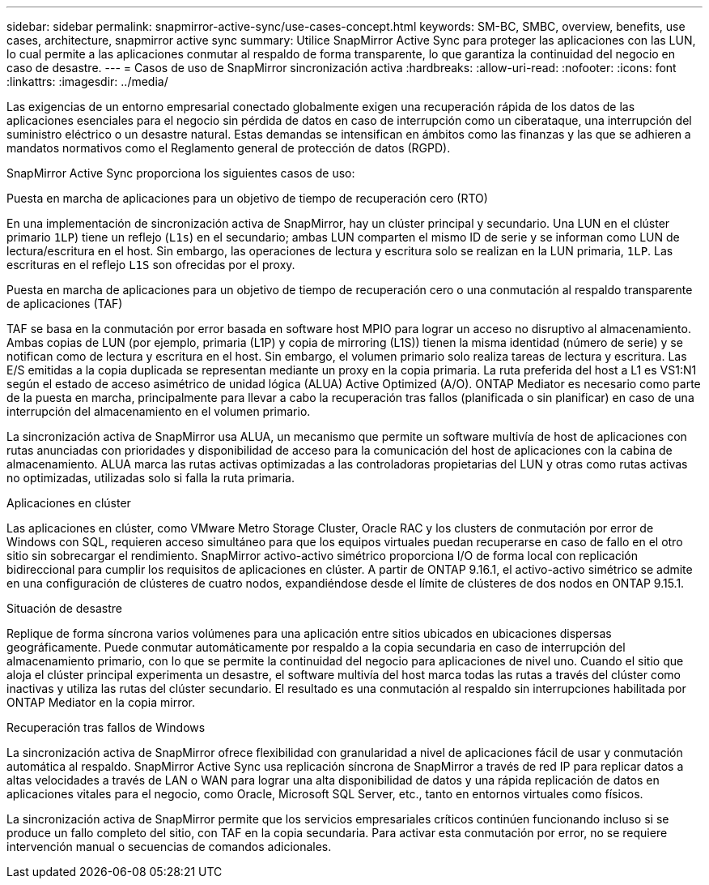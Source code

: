 ---
sidebar: sidebar 
permalink: snapmirror-active-sync/use-cases-concept.html 
keywords: SM-BC, SMBC, overview, benefits, use cases, architecture, snapmirror active sync 
summary: Utilice SnapMirror Active Sync para proteger las aplicaciones con las LUN, lo cual permite a las aplicaciones conmutar al respaldo de forma transparente, lo que garantiza la continuidad del negocio en caso de desastre. 
---
= Casos de uso de SnapMirror sincronización activa
:hardbreaks:
:allow-uri-read: 
:nofooter: 
:icons: font
:linkattrs: 
:imagesdir: ../media/


[role="lead"]
Las exigencias de un entorno empresarial conectado globalmente exigen una recuperación rápida de los datos de las aplicaciones esenciales para el negocio sin pérdida de datos en caso de interrupción como un ciberataque, una interrupción del suministro eléctrico o un desastre natural. Estas demandas se intensifican en ámbitos como las finanzas y las que se adhieren a mandatos normativos como el Reglamento general de protección de datos (RGPD).

SnapMirror Active Sync proporciona los siguientes casos de uso:

.Puesta en marcha de aplicaciones para un objetivo de tiempo de recuperación cero (RTO)
En una implementación de sincronización activa de SnapMirror, hay un clúster principal y secundario. Una LUN en el clúster primario  `1LP`) tiene un reflejo (`L1s`) en el secundario; ambas LUN comparten el mismo ID de serie y se informan como LUN de lectura/escritura en el host. Sin embargo, las operaciones de lectura y escritura solo se realizan en la LUN primaria, `1LP`. Las escrituras en el reflejo `L1S` son ofrecidas por el proxy.

.Puesta en marcha de aplicaciones para un objetivo de tiempo de recuperación cero o una conmutación al respaldo transparente de aplicaciones (TAF)
TAF se basa en la conmutación por error basada en software host MPIO para lograr un acceso no disruptivo al almacenamiento. Ambas copias de LUN (por ejemplo, primaria (L1P) y copia de mirroring (L1S)) tienen la misma identidad (número de serie) y se notifican como de lectura y escritura en el host. Sin embargo, el volumen primario solo realiza tareas de lectura y escritura. Las E/S emitidas a la copia duplicada se representan mediante un proxy en la copia primaria. La ruta preferida del host a L1 es VS1:N1 según el estado de acceso asimétrico de unidad lógica (ALUA) Active Optimized (A/O). ONTAP Mediator es necesario como parte de la puesta en marcha, principalmente para llevar a cabo la recuperación tras fallos (planificada o sin planificar) en caso de una interrupción del almacenamiento en el volumen primario.

La sincronización activa de SnapMirror usa ALUA, un mecanismo que permite un software multivía de host de aplicaciones con rutas anunciadas con prioridades y disponibilidad de acceso para la comunicación del host de aplicaciones con la cabina de almacenamiento. ALUA marca las rutas activas optimizadas a las controladoras propietarias del LUN y otras como rutas activas no optimizadas, utilizadas solo si falla la ruta primaria.

.Aplicaciones en clúster
Las aplicaciones en clúster, como VMware Metro Storage Cluster, Oracle RAC y los clusters de conmutación por error de Windows con SQL, requieren acceso simultáneo para que los equipos virtuales puedan recuperarse en caso de fallo en el otro sitio sin sobrecargar el rendimiento. SnapMirror activo-activo simétrico proporciona I/O de forma local con replicación bidireccional para cumplir los requisitos de aplicaciones en clúster. A partir de ONTAP 9.16.1, el activo-activo simétrico se admite en una configuración de clústeres de cuatro nodos, expandiéndose desde el límite de clústeres de dos nodos en ONTAP 9.15.1.

.Situación de desastre
Replique de forma síncrona varios volúmenes para una aplicación entre sitios ubicados en ubicaciones dispersas geográficamente. Puede conmutar automáticamente por respaldo a la copia secundaria en caso de interrupción del almacenamiento primario, con lo que se permite la continuidad del negocio para aplicaciones de nivel uno. Cuando el sitio que aloja el clúster principal experimenta un desastre, el software multivía del host marca todas las rutas a través del clúster como inactivas y utiliza las rutas del clúster secundario. El resultado es una conmutación al respaldo sin interrupciones habilitada por ONTAP Mediator en la copia mirror.

.Recuperación tras fallos de Windows
La sincronización activa de SnapMirror ofrece flexibilidad con granularidad a nivel de aplicaciones fácil de usar y conmutación automática al respaldo. SnapMirror Active Sync usa replicación síncrona de SnapMirror a través de red IP para replicar datos a altas velocidades a través de LAN o WAN para lograr una alta disponibilidad de datos y una rápida replicación de datos en aplicaciones vitales para el negocio, como Oracle, Microsoft SQL Server, etc., tanto en entornos virtuales como físicos.

La sincronización activa de SnapMirror permite que los servicios empresariales críticos continúen funcionando incluso si se produce un fallo completo del sitio, con TAF en la copia secundaria. Para activar esta conmutación por error, no se requiere intervención manual o secuencias de comandos adicionales.
